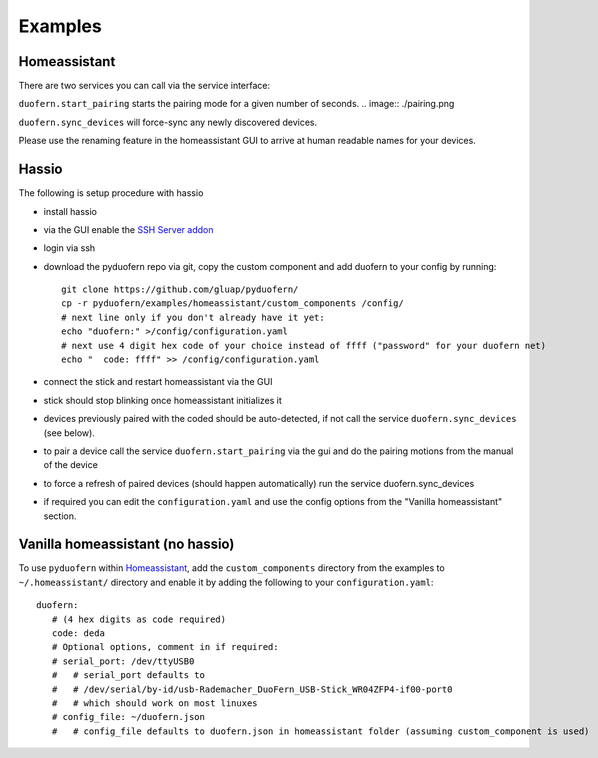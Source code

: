 Examples
========

Homeassistant
-------------
There are two services you can call via the service interface:

``duofern.start_pairing`` starts the pairing mode for a given number of seconds.
.. image:: ./pairing.png

``duofern.sync_devices`` will force-sync any newly discovered devices.

.. image:: ./sync_devices.png

Please use the renaming feature in the homeassistant GUI to arrive at human readable
names for your devices.

.. image:: ./renaming.png


Hassio
------

The following is setup procedure with hassio

- install hassio
- via the GUI enable the `SSH Server addon <https://www.home-assistant.io/addons/ssh/>`_
- login via ssh
- download the pyduofern repo via git, copy the custom component and add duofern to your config by running::

     git clone https://github.com/gluap/pyduofern/
     cp -r pyduofern/examples/homeassistant/custom_components /config/
     # next line only if you don't already have it yet:
     echo "duofern:" >/config/configuration.yaml
     # next use 4 digit hex code of your choice instead of ffff ("password" for your duofern net)
     echo "  code: ffff" >> /config/configuration.yaml

- connect the stick and restart homeassistant via the GUI
- stick should stop blinking once homeassistant initializes it
- devices previously paired with the coded should be auto-detected, if not call the service ``duofern.sync_devices`` (see below).
- to pair a device call the service ``duofern.start_pairing`` via the gui and do the pairing motions from the manual of the device

.. image:: ./pairing.png

- to force a refresh of paired devices (should happen automatically) run the service duofern.sync_devices

.. image:: ./sync_devices.png

- if required you can edit the ``configuration.yaml`` and use the config options from the "Vanilla homeassistant" section.

Vanilla homeassistant (no hassio)
---------------------------------
To use ``pyduofern`` within `Homeassistant <https://home-assistant.io/>`_, add the ``custom_components`` directory from the examples  to
``~/.homeassistant/`` directory and enable it by adding the following to your ``configuration.yaml``::

    duofern:
       # (4 hex digits as code required)
       code: deda
       # Optional options, comment in if required:
       # serial_port: /dev/ttyUSB0
       #   # serial_port defaults to
       #   # /dev/serial/by-id/usb-Rademacher_DuoFern_USB-Stick_WR04ZFP4-if00-port0
       #   # which should work on most linuxes
       # config_file: ~/duofern.json
       #   # config_file defaults to duofern.json in homeassistant folder (assuming custom_component is used)